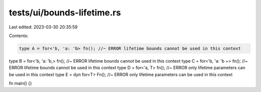 tests/ui/bounds-lifetime.rs
===========================

Last edited: 2023-03-30 20:35:59

Contents:

.. code-block:: rs

    type A = for<'b, 'a: 'b> fn(); //~ ERROR lifetime bounds cannot be used in this context
type B = for<'b, 'a: 'b,> fn(); //~ ERROR lifetime bounds cannot be used in this context
type C = for<'b, 'a: 'b +> fn(); //~ ERROR lifetime bounds cannot be used in this context
type D = for<'a, T> fn(); //~ ERROR only lifetime parameters can be used in this context
type E = dyn for<T> Fn(); //~ ERROR only lifetime parameters can be used in this context

fn main() {}


